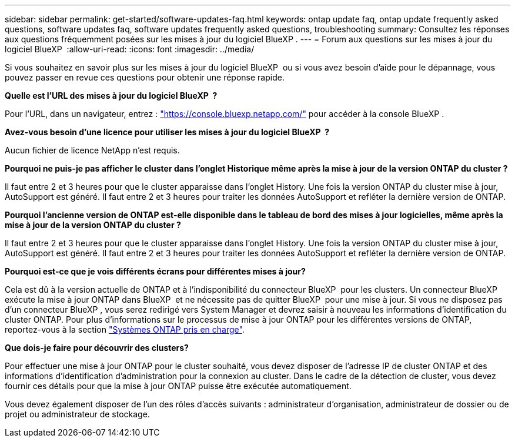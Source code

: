 ---
sidebar: sidebar 
permalink: get-started/software-updates-faq.html 
keywords: ontap update faq, ontap update frequently asked questions, software updates faq, software updates frequently asked questions, troubleshooting 
summary: Consultez les réponses aux questions fréquemment posées sur les mises à jour du logiciel BlueXP . 
---
= Forum aux questions sur les mises à jour du logiciel BlueXP 
:allow-uri-read: 
:icons: font
:imagesdir: ../media/


[role="lead"]
Si vous souhaitez en savoir plus sur les mises à jour du logiciel BlueXP  ou si vous avez besoin d'aide pour le dépannage, vous pouvez passer en revue ces questions pour obtenir une réponse rapide.

*Quelle est l'URL des mises à jour du logiciel BlueXP  ?*

Pour l'URL, dans un navigateur, entrez : https://console.bluexp.netapp.com/["https://console.bluexp.netapp.com/"^] pour accéder à la console BlueXP .

*Avez-vous besoin d'une licence pour utiliser les mises à jour du logiciel BlueXP  ?*

Aucun fichier de licence NetApp n'est requis.

*Pourquoi ne puis-je pas afficher le cluster dans l'onglet Historique même après la mise à jour de la version ONTAP du cluster ?*

Il faut entre 2 et 3 heures pour que le cluster apparaisse dans l'onglet History. Une fois la version ONTAP du cluster mise à jour, AutoSupport est généré. Il faut entre 2 et 3 heures pour traiter les données AutoSupport et refléter la dernière version de ONTAP.

*Pourquoi l'ancienne version de ONTAP est-elle disponible dans le tableau de bord des mises à jour logicielles, même après la mise à jour de la version ONTAP du cluster ?*

Il faut entre 2 et 3 heures pour que le cluster apparaisse dans l'onglet History. Une fois la version ONTAP du cluster mise à jour, AutoSupport est généré. Il faut entre 2 et 3 heures pour traiter les données AutoSupport et refléter la dernière version de ONTAP.

*Pourquoi est-ce que je vois différents écrans pour différentes mises à jour?*

Cela est dû à la version actuelle de ONTAP et à l'indisponibilité du connecteur BlueXP  pour les clusters. Un connecteur BlueXP  exécute la mise à jour ONTAP dans BlueXP  et ne nécessite pas de quitter BlueXP  pour une mise à jour. Si vous ne disposez pas d'un connecteur BlueXP , vous serez redirigé vers System Manager et devrez saisir à nouveau les informations d'identification du cluster ONTAP. Pour plus d'informations sur le processus de mise à jour ONTAP pour les différentes versions de ONTAP, reportez-vous à la section link:https://docs.netapp.com/us-en/bluexp-software-updates/get-started/software-updates.html["Systèmes ONTAP pris en charge"].

*Que dois-je faire pour découvrir des clusters?*

Pour effectuer une mise à jour ONTAP pour le cluster souhaité, vous devez disposer de l'adresse IP de cluster ONTAP et des informations d'identification d'administration pour la connexion au cluster. Dans le cadre de la détection de cluster, vous devez fournir ces détails pour que la mise à jour ONTAP puisse être exécutée automatiquement.

Vous devez également disposer de l’un des rôles d’accès suivants : administrateur d’organisation, administrateur de dossier ou de projet ou administrateur de stockage.
